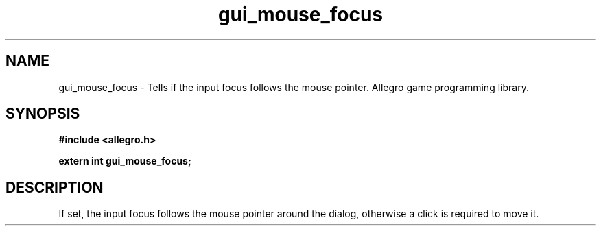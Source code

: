 .\" Generated by the Allegro makedoc utility
.TH gui_mouse_focus 3 "version 4.4.3" "Allegro" "Allegro manual"
.SH NAME
gui_mouse_focus \- Tells if the input focus follows the mouse pointer. Allegro game programming library.\&
.SH SYNOPSIS
.B #include <allegro.h>

.sp
.B extern int gui_mouse_focus;
.SH DESCRIPTION
If set, the input focus follows the mouse pointer around the dialog, 
otherwise a click is required to move it.

